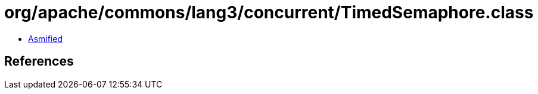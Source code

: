 = org/apache/commons/lang3/concurrent/TimedSemaphore.class

 - link:TimedSemaphore-asmified.java[Asmified]

== References


